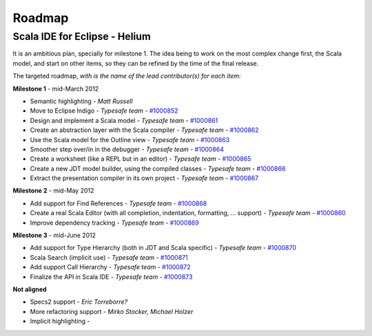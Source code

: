 Roadmap
=======

Scala IDE for Eclipse - Helium
----------------------------------

It is an ambitious plan, specially for milestone 1. The idea being to work on the most complex change first, the Scala model, and start on other items, so they can be refined by the time of the final release.

The targeted roadmap, *with is the name of the lead contributor(s) for each item*:

**Milestone 1** - mid-March 2012

* Semantic highlighting - *Matt Russell*
* Move to Eclipse Indigo - *Typesafe team* - `#1000852`__
* Design and implement a Scala model - *Typesafe team* - `#1000861`__
* Create an abstraction layer with the Scala compiler - *Typesafe team* - `#1000862`__
* Use the Scala model for the Outline view - *Typesafe team* - `#1000863`__
* Smoother step over/in in the debugger - *Typesafe team* - `#1000864`__
* Create a worksheet (like a REPL but in an editor) - *Typesafe team* - `#1000865`__
* Create a new JDT model builder, using the compiled classes - *Typesafe team* - `#1000866`__
* Extract the presentation compiler in its own project - *Typesafe team* - `#1000867`__

__ http://www.assembla.com/spaces/scala-ide/tickets/1000852
__ http://www.assembla.com/spaces/scala-ide/tickets/1000861
__ http://www.assembla.com/spaces/scala-ide/tickets/1000862
__ http://www.assembla.com/spaces/scala-ide/tickets/1000863
__ http://www.assembla.com/spaces/scala-ide/tickets/1000864
__ http://www.assembla.com/spaces/scala-ide/tickets/1000865
__ http://www.assembla.com/spaces/scala-ide/tickets/1000866
__ http://www.assembla.com/spaces/scala-ide/tickets/1000867

**Milestone 2** - mid-May 2012

* Add support for Find References - *Typesafe team* - `#1000868`__
* Create a real Scala Editor (with all completion, indentation, formatting, ... support) - *Typesafe team* - `#1000860`__
* Improve dependency tracking - *Typesafe team* - `#1000869`__

__ http://www.assembla.com/spaces/scala-ide/tickets/1000868
__ http://www.assembla.com/spaces/scala-ide/tickets/1000860
__ http://www.assembla.com/spaces/scala-ide/tickets/1000869

**Milestone 3** - mid-June 2012

* Add support for Type Hierarchy (both in JDT and Scala specific) - *Typesafe team* - `#1000870`__
* Scala Search (implicit use) - *Typesafe team* - `#1000871`__
* Add support Call Hierarchy - *Typesafe team* - `#1000872`__
* Finalize the API in Scala IDE - *Typesafe team* - `#1000873`__

__ http://www.assembla.com/spaces/scala-ide/tickets/1000870
__ http://www.assembla.com/spaces/scala-ide/tickets/1000871
__ http://www.assembla.com/spaces/scala-ide/tickets/1000872
__ http://www.assembla.com/spaces/scala-ide/tickets/1000873

**Not aligned**

* Specs2 support - *Eric Torreborre?*
* More refactoring support - *Mirko Stocker, Michael Holzer*
* Implicit highlighting - 

